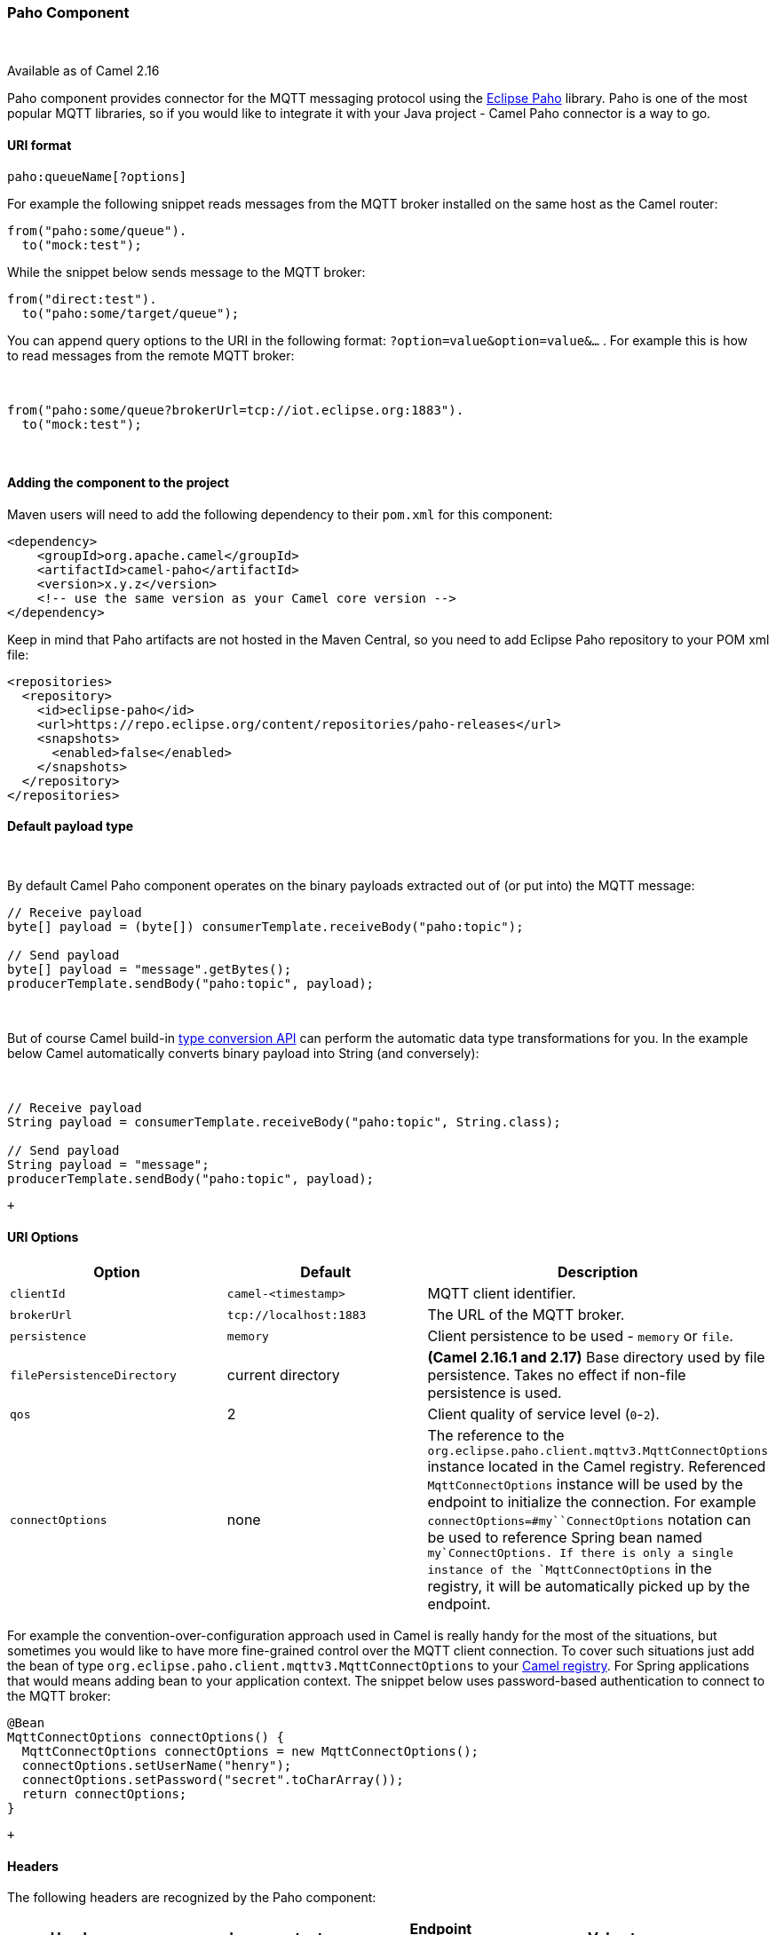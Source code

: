 [[ConfluenceContent]]
[[Paho-PahoComponent]]
Paho Component
~~~~~~~~~~~~~~

 

[Info]
====


Available as of Camel 2.16 

====

Paho component provides connector for the MQTT messaging protocol using
the https://eclipse.org/paho/[Eclipse Paho] library. Paho is one of the
most popular MQTT libraries, so if you would like to integrate it with
your Java project - Camel Paho connector is a way to go.

[[Paho-URIformat]]
URI format
^^^^^^^^^^

[source,brush:,java;,gutter:,false;,theme:,Default]
----
paho:queueName[?options]
----

For example the following snippet reads messages from the MQTT broker
installed on the same host as the Camel router:

[source,brush:,java;,gutter:,false;,theme:,Default]
----
from("paho:some/queue").
  to("mock:test");
----

While the snippet below sends message to the MQTT broker:

[source,brush:,java;,gutter:,false;,theme:,Default]
----
from("direct:test").
  to("paho:some/target/queue");
----

You can append query options to the URI in the following
format: `?option=value&option=value&...` . For example this is how
to read messages from the remote MQTT broker: 

 

[source,brush:,java;,gutter:,false;,theme:,Default]
----
from("paho:some/queue?brokerUrl=tcp://iot.eclipse.org:1883").
  to("mock:test");
----

 

[[Paho-Addingthecomponenttotheproject]]
Adding the component to the project
^^^^^^^^^^^^^^^^^^^^^^^^^^^^^^^^^^^

Maven users will need to add the following dependency to their `pom.xml`
for this component:

[source,brush:,java;,gutter:,false;,theme:,Default]
----
<dependency>
    <groupId>org.apache.camel</groupId>
    <artifactId>camel-paho</artifactId>
    <version>x.y.z</version>
    <!-- use the same version as your Camel core version -->
</dependency>
----

Keep in mind that Paho artifacts are not hosted in the Maven Central, so
you need to add Eclipse Paho repository to your POM xml file:

[source,brush:,java;,gutter:,false;,theme:,Default]
----
<repositories>
  <repository>
    <id>eclipse-paho</id>
    <url>https://repo.eclipse.org/content/repositories/paho-releases</url>
    <snapshots>
      <enabled>false</enabled>
    </snapshots>
  </repository>
</repositories>
----

[[Paho-Defaultpayloadtype]]
Default payload type
^^^^^^^^^^^^^^^^^^^^

 

By default Camel Paho component operates on the binary payloads
extracted out of (or put into) the MQTT message:

[source,brush:,java;,gutter:,false;,theme:,Default]
----
// Receive payload
byte[] payload = (byte[]) consumerTemplate.receiveBody("paho:topic");
 
// Send payload
byte[] payload = "message".getBytes();
producerTemplate.sendBody("paho:topic", payload);
----

 

But of course Camel build-in link:type-converter.html[type conversion
API] can perform the automatic data type transformations for you. In the
example below Camel automatically converts binary payload into String
(and conversely):

 

[source,brush:,java;,gutter:,false;,theme:,Default]
----
// Receive payload
String payload = consumerTemplate.receiveBody("paho:topic", String.class);
 
// Send payload
String payload = "message";
producerTemplate.sendBody("paho:topic", payload);
----

 +

[[Paho-URIOptions]]
URI Options
^^^^^^^^^^^

[width="100%",cols="34%,33%,33%",options="header",]
|=======================================================================
|Option |Default |Description
|`clientId` |`camel-<timestamp>` |MQTT client identifier.

|`brokerUrl` |`tcp://localhost:1883` |The URL of the MQTT broker.

|`persistence` |`memory` |Client persistence to be used - `memory` or
`file`.

|`filePersistenceDirectory` |current directory |*(Camel 2.16.1 and
2.17)* Base directory used by file persistence. Takes no effect if
non-file persistence is used.

|`qos` |2 |Client quality of service level (`0`-`2`).

|`connectOptions` |none |The reference to the
`org.eclipse.paho.client.mqttv3.MqttConnectOptions` instance located in
the Camel registry. Referenced `MqttConnectOptions` instance will be
used by the endpoint to initialize the connection. For example
`connectOptions=#my``ConnectOptions` notation can be used to reference
Spring bean named `my`ConnectOptions. If there is only a single instance
of the `MqttConnectOptions` in the registry, it will be automatically
picked up by the endpoint.
|=======================================================================

For example the convention-over-configuration approach used in Camel is
really handy for the most of the situations, but sometimes you would
like to have more fine-grained control over the MQTT client connection.
To cover such situations just add the bean of type
`org.eclipse.paho.client.mqttv3.MqttConnectOptions` to your
link:registry.html[Camel registry]. For Spring applications that would
means adding bean to your application context. The snippet below uses
password-based authentication to connect to the MQTT broker:

[source,brush:,java;,gutter:,false;,theme:,Default]
----
@Bean
MqttConnectOptions connectOptions() {
  MqttConnectOptions connectOptions = new MqttConnectOptions();
  connectOptions.setUserName("henry");
  connectOptions.setPassword("secret".toCharArray());
  return connectOptions;
}
----

 +

[[Paho-Headers]]
Headers
^^^^^^^

The following headers are recognized by the Paho component:

[width="100%",cols="20%,20%,20%,20%,20%",options="header",]
|=======================================================================
|Header |Java constant |Endpoint type |Value type |Description
|`PahoOriginalMessage` |`PahoConstants.HEADER_ORIGINAL_MESSAGE`
|Consumer |`org.eclipse.paho.client.mqttv3.MqttMessage` a|
The original Paho message instance received by the client.

*Deprecated:* from Camel 2.17 onwards the original MqttMessage is not
stored as a header but on the
`org.apache.camel.component.paho.PahoMessage` message that has a getter
`getMqttMessage`.

|`CamelMqttTopic` |PahoConstants.MQTT_TOPIC |Consumer |String |**Camel
2.17:**The topic
|=======================================================================

 

[[Paho-SeeAlso]]
See Also
^^^^^^^^

* link:configuring-camel.html[Configuring Camel]
* link:component.html[Component]
* link:endpoint.html[Endpoint]
* link:getting-started.html[Getting Started]
